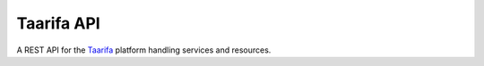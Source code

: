 Taarifa API
===========

A REST API for the Taarifa_ platform handling services and resources.

.. _Taarifa: http://taarifa.org
